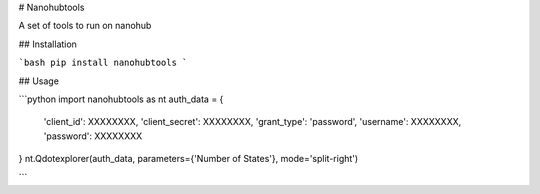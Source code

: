 # Nanohubtools

A set of tools to run on nanohub

## Installation

```bash
pip install nanohubtools
```

## Usage


```python
import nanohubtools as nt
auth_data = {
    'client_id': XXXXXXXX,
    'client_secret': XXXXXXXX,
    'grant_type': 'password',
    'username': XXXXXXXX,
    'password': XXXXXXXX
}
nt.Qdotexplorer(auth_data, parameters={'Number of States'}, mode='split-right')

```



